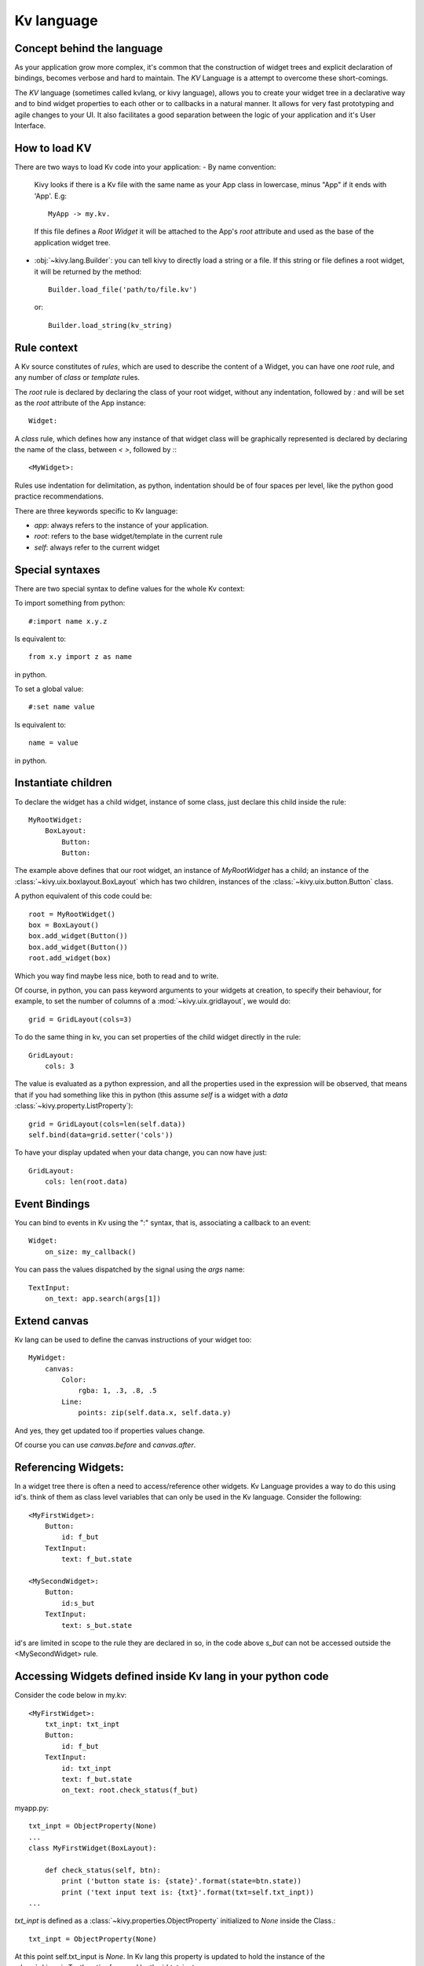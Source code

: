 .. _lang:

Kv language
===========

Concept behind the language
---------------------------

As your application grow more complex, it's common that the construction of
widget trees and explicit declaration of bindings, becomes verbose and hard to
maintain. The `KV` Language is a attempt to overcome these short-comings.

The `KV` language (sometimes called kvlang, or kivy language), allows you to
create your widget tree in a declarative way and to bind widget properties
to each other or to callbacks in a natural manner. It allows for very fast
prototyping and agile changes to your UI. It also facilitates a good
separation between the logic of your application and it's User Interface.

How to load KV
--------------

There are two ways to load Kv code into your application:
- By name convention:

  Kivy looks if there is a Kv file with the same name as your App class in 
  lowercase,  minus "App" if it ends with 'App'. E.g::
  
    MyApp -> my.kv.

  If this file defines a `Root Widget` it will be attached to the App's `root` 
  attribute and used as the base of the application widget tree.

- :obj:`~kivy.lang.Builder`:
  you can tell kivy to directly load a string or a file. If this string or file
  defines a root widget, it will be returned by the method::

    Builder.load_file('path/to/file.kv')

  or::

    Builder.load_string(kv_string)
  
Rule context
------------

A Kv source constitutes of `rules`, which are used to describe the content
of a Widget, you can have one `root` rule, and any number of `class` or
`template` rules.

The `root` rule is declared by declaring the class of your root widget, without
any indentation, followed by `:` and will be set as the `root` attribute of the
App instance::

    Widget:

A `class` rule, which defines how any instance of that widget class will be
graphically represented is declared by declaring the name of the class, between
`< >`, followed by `:`::

    <MyWidget>:

Rules use indentation for delimitation, as python, indentation should be of
four spaces per level, like the python good practice recommendations.

There are three keywords specific to Kv language:

- `app`: always refers to the instance of your application.
- `root`: refers to the base widget/template in the current rule
- `self`: always refer to the current widget

Special syntaxes
----------------

There are two special syntax to define values for the whole Kv context:

To import something from python::

    #:import name x.y.z

Is equivalent to::

    from x.y import z as name

in python.

To set a global value::

    #:set name value

Is equivalent to::

    name = value

in python.

Instantiate children
--------------------

To declare the widget has a child widget, instance of some class, just declare
this child inside the rule::

    MyRootWidget:
        BoxLayout:
            Button:
            Button:

The example above defines that our root widget, an instance of `MyRootWidget`
has a child; an instance of the :class:`~kivy.uix.boxlayout.BoxLayout` which
has two children, instances of the :class:`~kivy.uix.button.Button` class.

A python equivalent of this code could be::

    root = MyRootWidget()
    box = BoxLayout()
    box.add_widget(Button())
    box.add_widget(Button())
    root.add_widget(box)

Which you way find maybe less nice, both to read and to write.

Of course, in python, you can pass keyword arguments to your widgets at
creation, to specify their behaviour, for example, to set the number of columns
of a :mod:`~kivy.uix.gridlayout`, we would do::

    grid = GridLayout(cols=3)

To do the same thing in kv, you can set properties of the child widget directly
in the rule::

    GridLayout:
        cols: 3

The value is evaluated as a python expression, and all the properties used in
the expression will be observed, that means that if you had something like this
in python (this assume `self` is a widget with a `data`
:class:`~kivy.property.ListProperty`)::

    grid = GridLayout(cols=len(self.data))
    self.bind(data=grid.setter('cols'))

To have your display updated when your data change, you can now have just::

    GridLayout:
        cols: len(root.data)

Event Bindings
--------------

You can bind to events in Kv using the ":" syntax, that is, associating a
callback to an event::

    Widget:
        on_size: my_callback()

You can pass the values dispatched by the signal using the `args` name::

    TextInput:
        on_text: app.search(args[1])


Extend canvas
-------------

Kv lang can be used to define the canvas instructions of your widget too::

    MyWidget:
        canvas:
            Color:
                rgba: 1, .3, .8, .5
            Line:
                points: zip(self.data.x, self.data.y)

And yes, they get updated too if properties values change.

Of course you can use `canvas.before` and `canvas.after`.

Referencing Widgets:
--------------------

In a widget tree there is often a need to access/reference other widgets.
Kv Language provides a way to do this using id's. think of them as class
level variables that can only be used in the Kv language. Consider the
following::

    <MyFirstWidget>:
        Button:
            id: f_but
        TextInput:
            text: f_but.state

    <MySecondWidget>:
        Button:
            id:s_but
        TextInput:
            text: s_but.state

id's are limited in scope to the rule they are declared in so, in the
code above `s_but` can not be accessed outside the <MySecondWidget>
rule.

Accessing Widgets defined inside Kv lang in your python code
------------------------------------------------------------

Consider the code below in my.kv::

    <MyFirstWidget>:
	txt_inpt: txt_inpt
        Button:
            id: f_but
        TextInput:
            id: txt_inpt
            text: f_but.state
            on_text: root.check_status(f_but)

myapp.py::

    txt_inpt = ObjectProperty(None)
    ...
    class MyFirstWidget(BoxLayout):
    
        def check_status(self, btn):
            print ('button state is: {state}'.format(state=btn.state))
            print ('text input text is: {txt}'.format(txt=self.txt_inpt))
    ...

`txt_inpt` is defined as a :class:`~kivy.properties.ObjectProperty` initialized
to `None` inside the Class.::

    txt_inpt = ObjectProperty(None)

At this point self.txt_input is `None`. In Kv lang this property is updated to
hold the instance of the :class:`~kivy.uix.TextInput` referenced by the id
`txt_inpt`.::

    txt_inpt: txt_inpt

Thus; self.txt_input from this point onwards holds the instance to the widget
referenced by the id `txt_input` and can be used anywhere in the class like 
in the function `check_status`.

Templates
---------
Consider the code below::

    <MyWidget>:
        Button:
            text:
                "Hello world, watch this text wrap inside the button"
            text_size: self.size
            font_size: '25sp'
            markup: True
        Button:
            text:
                "Even absolute is relative to itself"
            text_size: self.size
            font_size: '25sp'
            markup: True
        Button:
            text:
                "repeating the same thing over and over in a comp = fail"
            text_size: self.size
            font_size: '25sp'
            markup: True
        Button:

Instead of having to repeat the same values for every button, we can just use
a template instead, like so::

    [Mbut@Button]:
        text: ctx.text if hasattr(ctx, 'text') else ''
        text_size: self.size
        font_size: '25sp'
        markup: True
    
    <MyWidget>:
        MButton:
            text: "Hello world, watch this text wrap inside the button"
        MButton:
            text: "Even absolute is relative to itself"
        MButton:
            text: "repeating the same thing over and over in a comp = fail"
        MButton:

`ctx` is a keyword inside a template that can be used to access the individual
 attributes of each instance of this template. 
 
